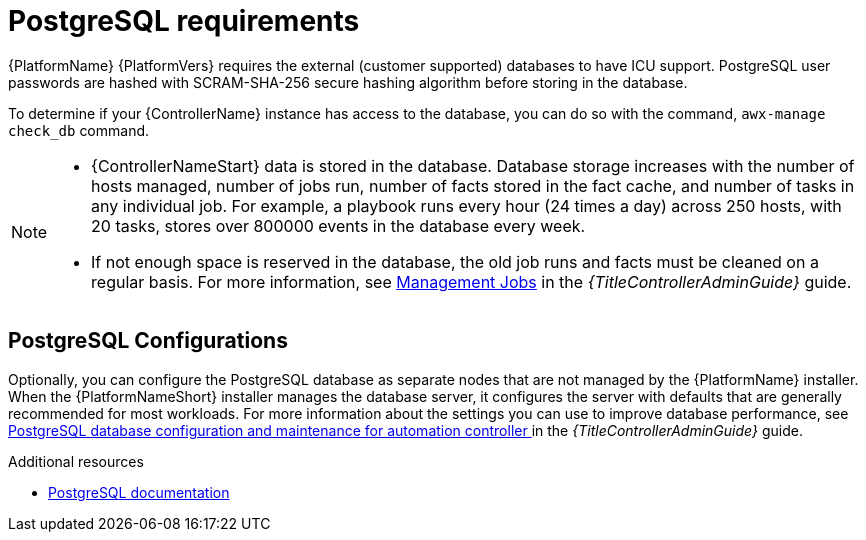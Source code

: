 :_mod-docs-content-type: REFERENCE

[id="ref-postgresql-requirements"]

= PostgreSQL requirements

{PlatformName} {PlatformVers} requires the external (customer supported) databases to have ICU support. PostgreSQL user passwords are hashed with SCRAM-SHA-256 secure hashing algorithm before storing in the database. 

To determine if your {ControllerName} instance has access to the database, you can do so with the command, `awx-manage check_db` command.

// [ddacosta - removed based on AAP-15617]| *Each {ControllerName}* | 40 GB dedicated hard disk space |

//* Dedicate a minimum of 20 GB to `/var/` for file and working directory storage.
//* Storage volume must be rated for a minimum baseline of 1500 IOPS.
//* Projects are stored on control and hybrid nodes, and for the duration of jobs, are also stored on execution nodes. If the cluster has many large projects, consider having twice the GB in /var/lib/awx/projects, to avoid disk space errors.

//* 150 GB+ recommended
// | *Each {HubName}* | 60 GB dedicated hard disk space |

//Storage volume must be rated for a minimum baseline of 1500 IOPS.

[NOTE]
====
* {ControllerNameStart} data is stored in the database.
Database storage increases with the number of hosts managed, number of jobs run, number of facts stored in the fact cache, and number of tasks in any individual job. 
For example, a playbook runs every hour (24 times a day) across 250 hosts, with 20 tasks, stores over 800000 events in the database every week.

* If not enough space is reserved in the database, the old job runs and facts must be cleaned on a regular basis. For more information, see link:https://docs.redhat.com/en/documentation/red_hat_ansible_automation_platform/2.5/html/configuring_automation_execution/assembly-controller-management-jobs[Management Jobs] in the _{TitleControllerAdminGuide}_ guide.
====

== PostgreSQL Configurations

Optionally, you can configure the PostgreSQL database as separate nodes that are not managed by the {PlatformName} installer.
When the {PlatformNameShort} installer manages the database server, it configures the server with defaults that are generally recommended for most workloads.
For more information about the settings you can use to improve database performance, see link:https://docs.redhat.com/en/documentation/red_hat_ansible_automation_platform/2.5/html/configuring_automation_execution/assembly-controller-improving-performance#ref-controller-database-settings[PostgreSQL database configuration and maintenance for automation controller ] in the _{TitleControllerAdminGuide}_ guide.

[role="_additional-resources"]
.Additional resources

* link:https://wiki.postgresql.org/wiki/Main_Page[PostgreSQL documentation]
